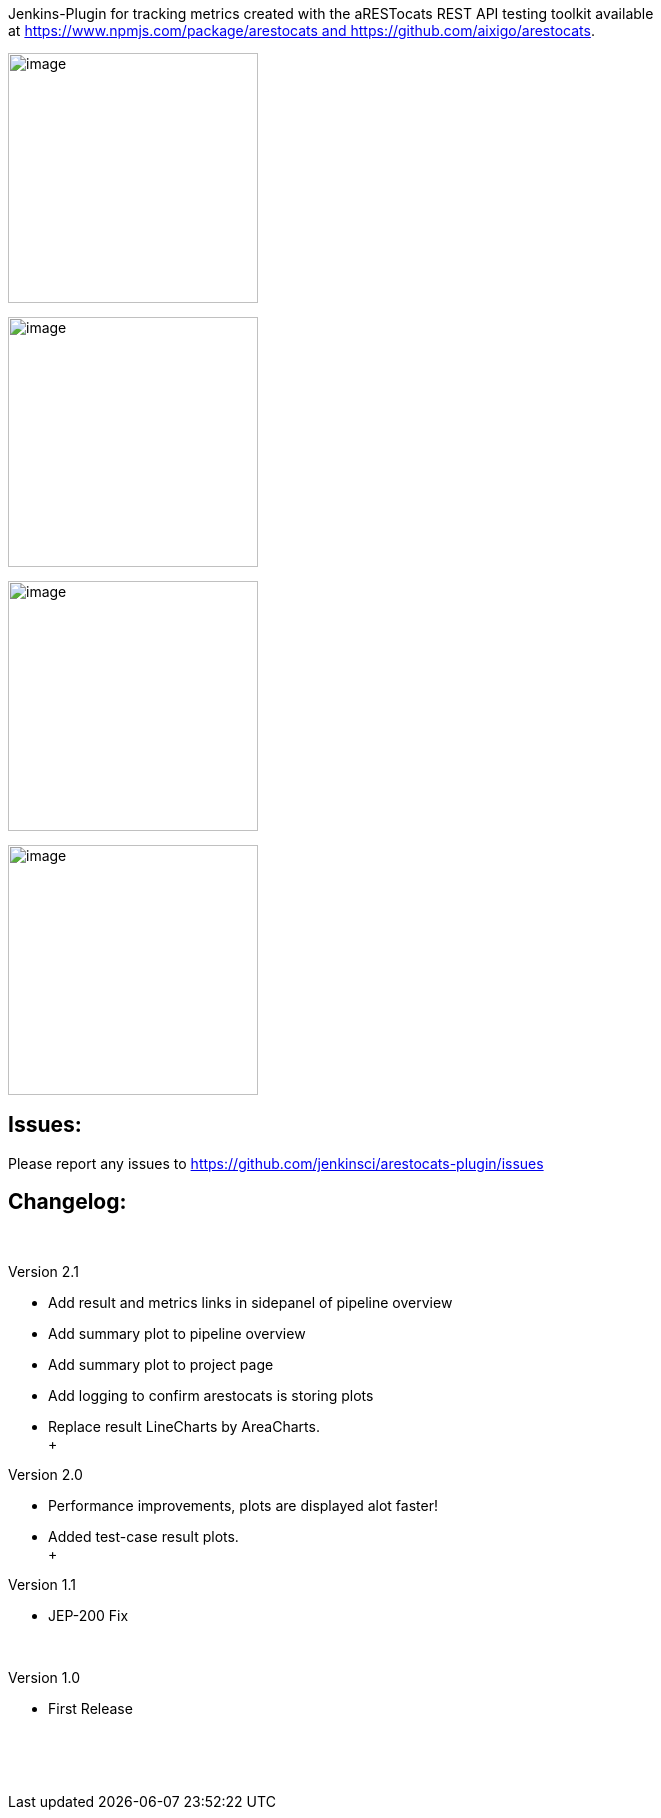 Jenkins-Plugin for tracking metrics created with the aRESTocats REST API
testing toolkit available
at https://www.npmjs.com/package/arestocats and https://github.com/aixigo/arestocats.

[.confluence-embedded-file-wrapper .confluence-embedded-manual-size]#image:docs/images/results.png[image,height=250]#

[.confluence-embedded-file-wrapper .confluence-embedded-manual-size]#image:docs/images/example.png[image,height=250]#

[.confluence-embedded-file-wrapper .confluence-embedded-manual-size]#image:docs/images/pipeline.png[image,height=250]#

[.confluence-embedded-file-wrapper .confluence-embedded-manual-size]#image:docs/images/metrics.png[image,height=250]#

[[aRESTocats-Plugin-Issues:]]
== Issues:

Please report any issues
to https://github.com/jenkinsci/arestocats-plugin/issues

[[aRESTocats-Plugin-Changelog:]]
== Changelog:

 

Version 2.1

* Add result and metrics links in sidepanel of pipeline overview
* Add summary plot to pipeline overview
* Add summary plot to project page
* Add logging to confirm arestocats is storing plots
* Replace result LineCharts by AreaCharts. +
 +

Version 2.0

* Performance improvements, plots are displayed alot faster!
* Added test-case result plots. +
 +

Version 1.1

* JEP-200 Fix

 

Version 1.0

* First Release

 

 
